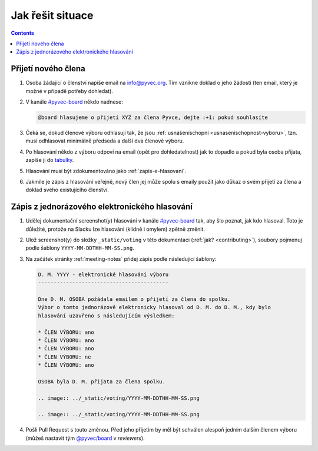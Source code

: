 Jak řešit situace
=================

.. contents::
   :depth: 2

Přijetí nového člena
--------------------

#. Osoba žádající o členství napíše email na info@pyvec.org. Tím vznikne doklad o jeho žádosti (ten email, který je možné v případě potřeby dohledat).
#. V kanále `#pyvec-board <https://pyvec.slack.com/messages/G32A3QKAR/>`__ někdo nadnese:

   .. code-block:: text

      @board hlasujeme o přijetí XYZ za člena Pyvce, dejte :+1: pokud souhlasíte

#. Čeká se, dokud členové výboru odhlasují tak, že jsou :ref:`usnášeníschopní <usnasenischopnost-vyboru>`, tzn. musí odhlasovat minimálně předseda a další dva členové výboru.
#. Po hlasování někdo z výboru odpoví na email (opět pro dohledatelnost) jak to dopadlo a pokud byla osoba přijata, zapíše ji do `tabulky <https://docs.google.com/spreadsheets/d/1n8hzBnwZ5ANkUCvwEy8rWsXlqeAAwu-5JBodT5OJx_I/edit#gid=0>`__.
#. Hlasování musí být zdokumentováno jako :ref:`zapis-e-hlasovani`.
#. Jakmile je zápis z hlasování veřejně, nový člen jej může spolu s emaily použít jako důkaz o svém přijetí za člena a doklad svého existujícího členství.

.. _zapis-e-hlasovani:

Zápis z jednorázového elektronického hlasování
----------------------------------------------

#. Udělej dokumentační screenshot(y) hlasování v kanále `#pyvec-board <https://pyvec.slack.com/messages/G32A3QKAR/>`__ tak, aby šlo poznat, jak kdo hlasoval. Toto je důležité, protože na Slacku lze hlasování (klidně i omylem) zpětně změnit.
#. Ulož screenshot(y) do složky ``_static/voting`` v této dokumentaci (:ref:`jak? <contributing>`), soubory pojmenuj podle šablony ``YYYY-MM-DDTHH-MM-SS.png``.
#. Na začátek stránky :ref:`meeting-notes` přidej zápis podle následující šablony:

   .. code-block:: rst

      D. M. YYYY - elektronické hlasování výboru
      ------------------------------------------

      Dne D. M. OSOBA požádala emailem o přijetí za člena do spolku.
      Výbor o tomto jednorázově elektronicky hlasoval od D. M. do D. M., kdy bylo
      hlasování uzavřeno s následujícím výsledkem:

      * ČLEN VÝBORU: ano
      * ČLEN VÝBORU: ano
      * ČLEN VÝBORU: ano
      * ČLEN VÝBORU: ne
      * ČLEN VÝBORU: ano

      OSOBA byla D. M. přijata za člena spolku.

      .. image:: ../_static/voting/YYYY-MM-DDTHH-MM-SS.png

      .. image:: ../_static/voting/YYYY-MM-DDTHH-MM-SS.png

#. Pošli Pull Request s touto změnou. Před jeho přijetím by měl být schválen alespoň jedním dalším členem výboru (můžeš nastavit tým `@pyvec/board <https://github.com/orgs/pyvec/teams/board>`__ v *reviewers*).
